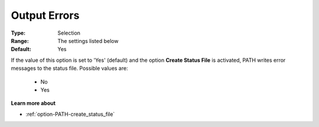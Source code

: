 .. _option-PATH-output_errors:


Output Errors
=============

 

:Type:	Selection	
:Range:	The settings listed below 	
:Default:	Yes	



If the value of this option is set to 'Yes' (default) and the option **Create Status File**  is activated, PATH writes error messages to the status file. Possible values are:



    *	No
    *	Yes




**Learn more about** 

*	:ref:`option-PATH-create_status_file`  



